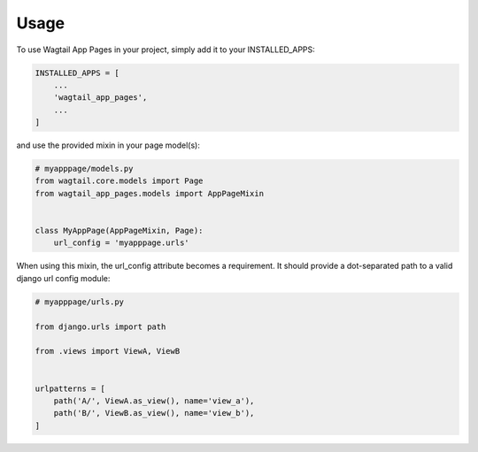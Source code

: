 =====
Usage
=====


To use Wagtail App Pages in your project, simply add it to your INSTALLED_APPS:


.. code-block:: python

    INSTALLED_APPS = [
        ...
        'wagtail_app_pages',
        ...
    ]

and use the provided mixin in your page model(s):

.. code-block:: python

    # myapppage/models.py
    from wagtail.core.models import Page
    from wagtail_app_pages.models import AppPageMixin


    class MyAppPage(AppPageMixin, Page):
        url_config = 'myapppage.urls'

When using this mixin, the url_config attribute becomes a requirement. It should provide a dot-separated path to a
valid django url config module:

.. code-block:: python

    # myapppage/urls.py

    from django.urls import path

    from .views import ViewA, ViewB


    urlpatterns = [
        path('A/', ViewA.as_view(), name='view_a'),
        path('B/', ViewB.as_view(), name='view_b'),
    ]
